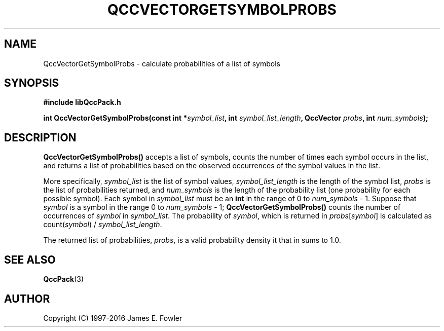 .TH QCCVECTORGETSYMBOLPROBS 3 "QCCPACK" ""
.SH NAME
QccVectorGetSymbolProbs \- calculate probabilities of a list of symbols
.SH SYNOPSIS
.B #include "libQccPack.h"
.sp
.BI "int QccVectorGetSymbolProbs(const int *" symbol_list ", int " symbol_list_length ", QccVector " probs ", int " num_symbols );
.SH DESCRIPTION
.B QccVectorGetSymbolProbs()
accepts a list of symbols, counts the number of times each
symbol occurs in the list, and returns a list of probabilities
based on the observed occurrences of the symbol values in the list.
.LP
More specifically,
.I symbol_list
is the list of symbol values,
.I symbol_list_length
is the length of the symbol list,
.I probs
is the list of probabilities returned,
and
.I num_symbols
is the length of the probability list (one probability for each 
possible symbol).
Each symbol in
.I symbol_list
must be an
.B int
in the range of 0 to
.I num_symbols
- 1.
Suppose that 
.I symbol
is a symbol in the range 0 to
.I num_symbols
- 1;
.B QccVectorGetSymbolProbs()
counts the number of occurrences of
.I symbol
in 
.IR symbol_list .
The probability of 
.IR symbol ,
which is returned in
.IR probs [ symbol ]
is calculated as
.RI count( symbol ") / " symbol_list_length .
.LP
The returned list of probabilities,
.IR probs ,
is a valid probability density it that in sums to 1.0.
.SH "SEE ALSO"
.BR QccPack (3)
.SH AUTHOR
Copyright (C) 1997-2016  James E. Fowler
.\"  The programs herein are free software; you can redistribute them an.or
.\"  modify them under the terms of the GNU General Public License
.\"  as published by the Free Software Foundation; either version 2
.\"  of the License, or (at your option) any later version.
.\"  
.\"  These programs are distributed in the hope that they will be useful,
.\"  but WITHOUT ANY WARRANTY; without even the implied warranty of
.\"  MERCHANTABILITY or FITNESS FOR A PARTICULAR PURPOSE.  See the
.\"  GNU General Public License for more details.
.\"  
.\"  You should have received a copy of the GNU General Public License
.\"  along with these programs; if not, write to the Free Software
.\"  Foundation, Inc., 675 Mass Ave, Cambridge, MA 02139, USA.
